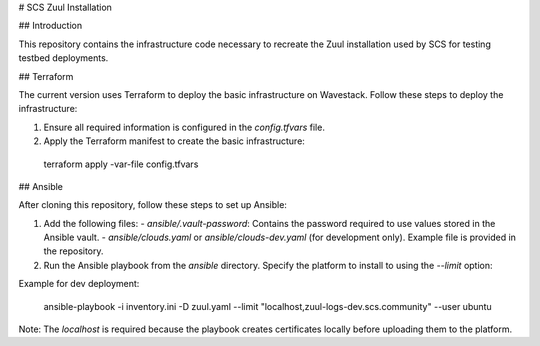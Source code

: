 # SCS Zuul Installation

## Introduction

This repository contains the infrastructure code necessary to recreate the Zuul installation used by SCS for testing testbed deployments.

## Terraform

The current version uses Terraform to deploy the basic infrastructure on Wavestack. Follow these steps to deploy the infrastructure:

1. Ensure all required information is configured in the `config.tfvars` file.
2. Apply the Terraform manifest to create the basic infrastructure:

  terraform apply -var-file config.tfvars


## Ansible

After cloning this repository, follow these steps to set up Ansible:

1. Add the following files:
   - `ansible/.vault-password`: Contains the password required to use values stored in the Ansible vault.
   - `ansible/clouds.yaml` or `ansible/clouds-dev.yaml` (for development only). Example file is provided in the repository.

2. Run the Ansible playbook from the `ansible` directory. Specify the platform to install to using the `--limit` option:

Example for dev deployment:

  ansible-playbook -i inventory.ini -D zuul.yaml --limit "localhost,zuul-logs-dev.scs.community" --user ubuntu

Note: The `localhost` is required because the playbook creates certificates locally before uploading them to the platform.

